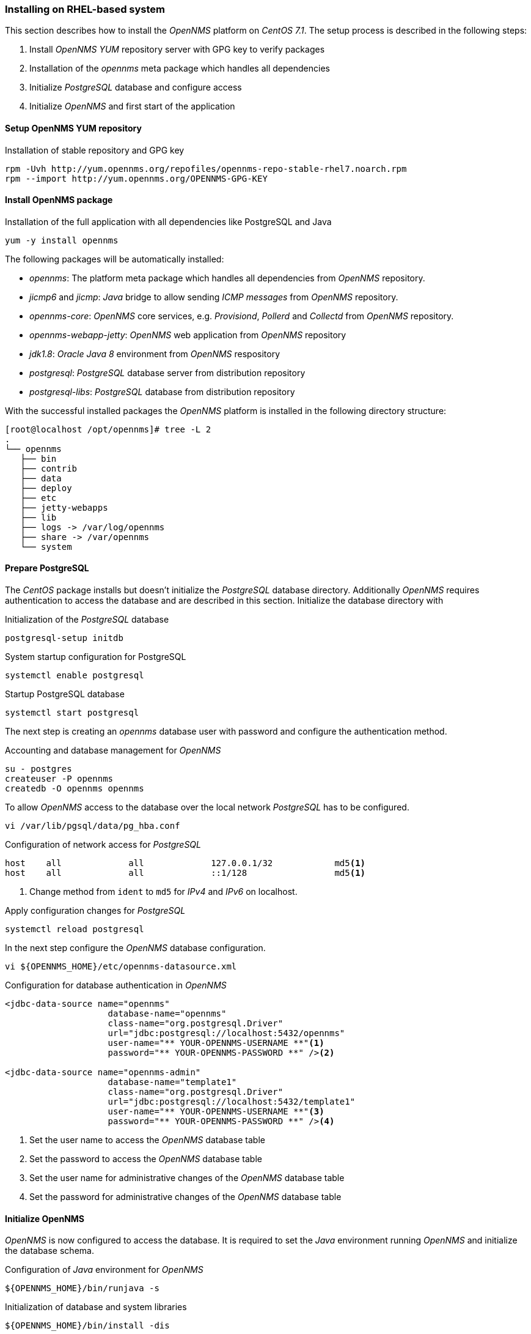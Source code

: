 
// Allow GitHub image rendering
:imagesdir: ../../images

[[gi-install-opennms-rhel]]
=== Installing on RHEL-based system

This section describes how to install the _OpenNMS_ platform on _CentOS 7.1_.
The setup process is described in the following steps:

. Install _OpenNMS_ _YUM_ repository server with GPG key to verify packages
. Installation of the _opennms_ meta package which handles all dependencies
. Initialize _PostgreSQL_ database and configure access
. Initialize _OpenNMS_ and first start of the application

[[gi-install-opennms-yum-repo]]
==== Setup OpenNMS YUM repository

.Installation of stable repository and GPG key
[source, shell]
----
rpm -Uvh http://yum.opennms.org/repofiles/opennms-repo-stable-rhel7.noarch.rpm
rpm --import http://yum.opennms.org/OPENNMS-GPG-KEY
----

[[gi-install-opennms-rhel-package]]
==== Install OpenNMS package

.Installation of the full application with all dependencies like PostgreSQL and Java
[source, shell]
----
yum -y install opennms
----

The following packages will be automatically installed:

* _opennms_: The platform meta package which handles all dependencies from _OpenNMS_ repository.
* _jicmp6_ and _jicmp_: _Java_ bridge to allow sending _ICMP messages_ from _OpenNMS_ repository.
* _opennms-core_: _OpenNMS_ core services, e.g. _Provisiond_, _Pollerd_ and _Collectd_ from _OpenNMS_ repository.
* _opennms-webapp-jetty_: _OpenNMS_ web application from _OpenNMS_ repository
* _jdk1.8_: _Oracle Java 8_ environment from _OpenNMS_ respository
* _postgresql_: _PostgreSQL_ database server from distribution repository
* _postgresql-libs_: _PostgreSQL_ database from distribution repository

With the successful installed packages the _OpenNMS_ platform is installed in the following directory structure:

[source, shell]
----
[root@localhost /opt/opennms]# tree -L 2
.
└── opennms
   ├── bin
   ├── contrib
   ├── data
   ├── deploy
   ├── etc
   ├── jetty-webapps
   ├── lib
   ├── logs -> /var/log/opennms
   ├── share -> /var/opennms
   └── system
----

[[gi-install-opennms-rhel-prepare-pg]]
==== Prepare PostgreSQL

The _CentOS_ package installs but doesn't initialize the _PostgreSQL_ database directory.
Additionally _OpenNMS_ requires authentication to access the database and are described in this section.
Initialize the database directory with

.Initialization of the _PostgreSQL_ database
[source, shell]
----
postgresql-setup initdb
----

.System startup configuration for PostgreSQL
[source, shell]
----
systemctl enable postgresql
----

.Startup PostgreSQL database
[source, shell]
----
systemctl start postgresql
----

The next step is creating an _opennms_ database user with password and configure the authentication method.

.Accounting and database management for _OpenNMS_
[source, shell]
----
su - postgres
createuser -P opennms
createdb -O opennms opennms
----

To allow _OpenNMS_ access to the database over the local network _PostgreSQL_ has to be configured.

[source, shell]
----
vi /var/lib/pgsql/data/pg_hba.conf
----

.Configuration of network access for _PostgreSQL_
[source, shell]
----
host    all             all             127.0.0.1/32            md5<1>
host    all             all             ::1/128                 md5<1>
----

<1> Change method from `ident` to `md5` for _IPv4_ and _IPv6_ on localhost.

.Apply configuration changes for _PostgreSQL_
[source, shell]
----
systemctl reload postgresql
----

In the next step configure the _OpenNMS_ database configuration.

[source, shell]
----
vi ${OPENNMS_HOME}/etc/opennms-datasource.xml
----

.Configuration for database authentication in _OpenNMS_
[source, xml]
----
<jdbc-data-source name="opennms"
                    database-name="opennms"
                    class-name="org.postgresql.Driver"
                    url="jdbc:postgresql://localhost:5432/opennms"
                    user-name="** YOUR-OPENNMS-USERNAME **"<1> 
                    password="** YOUR-OPENNMS-PASSWORD **" /><2>

<jdbc-data-source name="opennms-admin"
                    database-name="template1"
                    class-name="org.postgresql.Driver"
                    url="jdbc:postgresql://localhost:5432/template1"
                    user-name="** YOUR-OPENNMS-USERNAME **"<3>
                    password="** YOUR-OPENNMS-PASSWORD **" /><4>
----

<1> Set the user name to access the _OpenNMS_ database table
<2> Set the password to access the _OpenNMS_ database table
<3> Set the user name for administrative changes of the _OpenNMS_ database table
<4> Set the password for administrative changes of the _OpenNMS_ database table

[[gi-install-opennms-rhel-init]]
==== Initialize OpenNMS

_OpenNMS_ is now configured to access the database.
It is required to set the _Java_ environment running _OpenNMS_ and initialize the database schema.

.Configuration of _Java_ environment for _OpenNMS_ 
[source, shell]
----
${OPENNMS_HOME}/bin/runjava -s
----

.Initialization of database and system libraries
[source, shell]
----
${OPENNMS_HOME}/bin/install -dis
----

.System startup configuration for _OpenNMS_
[source, shell]
----
systemctl enable opennms
----

.Startup _OpenNMS_
[source, shell]
----
systemctl start opennms
----

After starting _OpenNMS_ the web application can be accessed on http://<ip-or-fqdn-of-your-server>:8980/opennms.
The default login user is _admin_ and the password is initialized to _admin_.

IMPORTANT: Change the default admin password to a secure password immediately.

